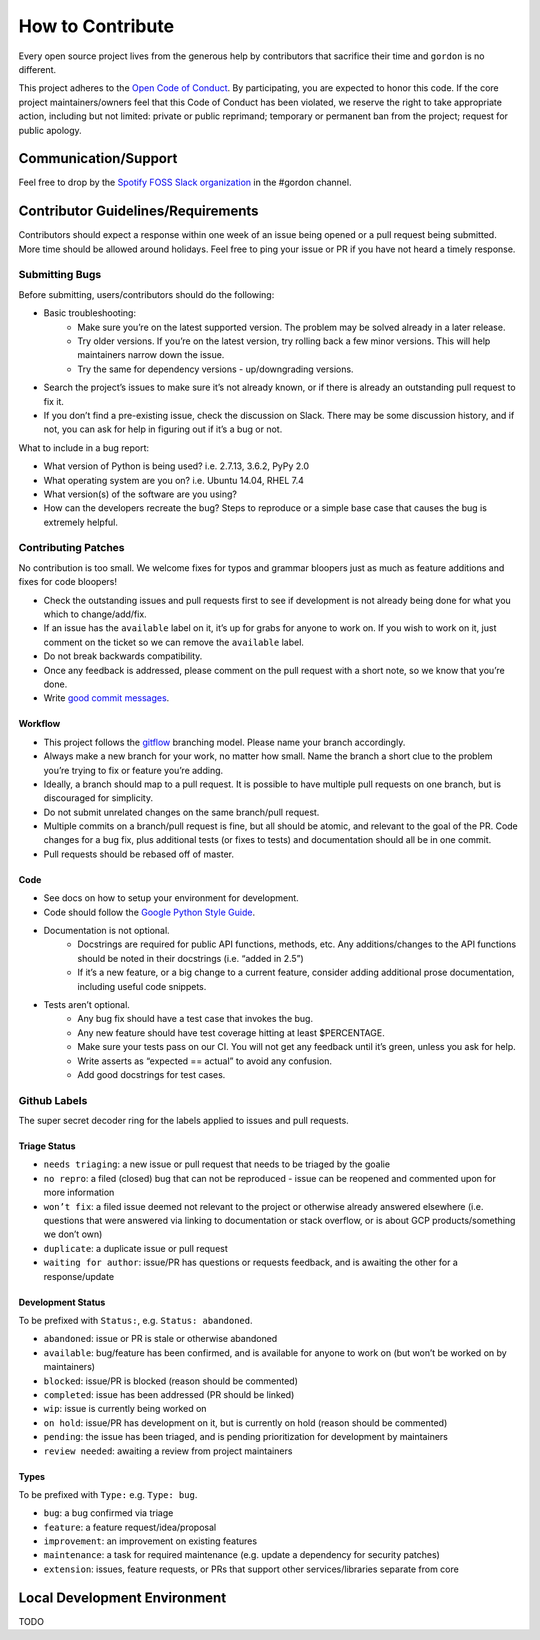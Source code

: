 How to Contribute
=================

Every open source project lives from the generous help by contributors that sacrifice their time and ``gordon`` is no different.


This project adheres to the `Open Code of Conduct`_. By participating, you are expected to honor this code. If the core project maintainers/owners feel that this Code of Conduct has been violated, we reserve the right to take appropriate action, including but not limited: private or public reprimand; temporary or permanent ban from the project; request for public apology.


Communication/Support
---------------------

Feel free to drop by the `Spotify FOSS Slack organization`_ in the #gordon channel.

Contributor Guidelines/Requirements
-----------------------------------

Contributors should expect a response within one week of an issue being opened or a pull request being submitted. More time should be allowed around holidays. Feel free to ping your issue or PR if you have not heard a timely response.

Submitting Bugs
~~~~~~~~~~~~~~~

Before submitting, users/contributors should do the following:

* Basic troubleshooting:
    - Make sure you’re on the latest supported version. The problem may be solved already in a later release.
    - Try older versions. If you’re on the latest version, try rolling back a few minor versions. This will help maintainers narrow down the issue.
    - Try the same for dependency versions - up/downgrading versions.
* Search the project’s issues to make sure it’s not already known, or if there is already an outstanding pull request to fix it.
* If you don’t find a pre-existing issue, check the discussion on Slack. There may be some discussion history, and if not, you can ask for help in figuring out if it’s a bug or not.

What to include in a bug report:

* What version of Python is being used? i.e. 2.7.13, 3.6.2, PyPy 2.0
* What operating system are you on? i.e. Ubuntu 14.04, RHEL 7.4
* What version(s) of the software are you using?
* How can the developers recreate the bug? Steps to reproduce or a simple base case that causes the bug is extremely helpful.


Contributing Patches
~~~~~~~~~~~~~~~~~~~~

No contribution is too small. We welcome fixes for typos and grammar bloopers just as much as feature additions and fixes for code bloopers!

* Check the outstanding issues and pull requests first to see if development is not already being done for what you which to change/add/fix.
* If an issue has the ``available`` label on it, it’s up for grabs for anyone to work on. If you wish to work on it, just comment on the ticket so we can remove the ``available`` label.
* Do not break backwards compatibility.
* Once any feedback is addressed, please comment on the pull request with a short note, so we know that you’re done.
* Write `good commit messages`_.


Workflow
********

* This project follows the `gitflow`_ branching model. Please name your branch accordingly.
* Always make a new branch for your work, no matter how small. Name the branch a short clue to the problem you’re trying to fix or feature you’re adding.
* Ideally, a branch should map to a pull request. It is possible to have multiple pull requests on one branch, but is discouraged for simplicity.
* Do not submit unrelated changes on the same branch/pull request.
* Multiple commits on a branch/pull request is fine, but all should be atomic, and relevant to the goal of the PR. Code changes for a bug fix, plus additional tests (or fixes to tests) and documentation should all be in one commit.
* Pull requests should be rebased off of master.

Code
****

* See docs on how to setup your environment for development.
* Code should follow the `Google Python Style Guide`_.
* Documentation is not optional.
    - Docstrings are required for public API functions, methods, etc. Any additions/changes to the API functions should be noted in their docstrings (i.e. “added in 2.5”)
    - If it’s a new feature, or a big change to a current feature, consider adding additional prose documentation, including useful code snippets.
* Tests aren’t optional.
    - Any bug fix should have a test case that invokes the bug.
    - Any new feature should have test coverage hitting at least $PERCENTAGE.
    - Make sure your tests pass on our CI. You will not get any feedback until it’s green, unless you ask for help.
    - Write asserts as “expected == actual” to avoid any confusion.
    - Add good docstrings for test cases.

Github Labels
~~~~~~~~~~~~~

The super secret decoder ring for the labels applied to issues and pull requests.

Triage Status
*************

* ``needs triaging``: a new issue or pull request that needs to be triaged by the goalie
* ``no repro``: a filed (closed) bug that can not be reproduced - issue can be reopened and commented upon for more information
* ``won’t fix``: a filed issue deemed not relevant to the project or otherwise already answered elsewhere (i.e. questions that were answered via linking to documentation or stack overflow, or is about GCP products/something we don’t own)
* ``duplicate``: a duplicate issue or pull request
* ``waiting for author``: issue/PR has questions or requests feedback, and is awaiting the other for a response/update


Development Status
******************

To be prefixed with ``Status:``, e.g. ``Status: abandoned``.

* ``abandoned``: issue or PR is stale or otherwise abandoned
* ``available``: bug/feature has been confirmed, and is available for anyone to work on (but won’t be worked on by maintainers)
* ``blocked``: issue/PR is blocked (reason should be commented)
* ``completed``: issue has been addressed (PR should be linked)
* ``wip``: issue is currently being worked on
* ``on hold``: issue/PR has development on it, but is currently on hold (reason should be commented)
* ``pending``: the issue has been triaged, and is pending prioritization for development by maintainers
* ``review needed``: awaiting a review from project maintainers

Types
*****

To be prefixed with ``Type:`` e.g. ``Type: bug``.

* ``bug``: a bug confirmed via triage
* ``feature``: a feature request/idea/proposal
* ``improvement``: an improvement on existing features
* ``maintenance``: a task for required maintenance (e.g. update a dependency for security patches)
* ``extension``: issues, feature requests, or PRs that support other services/libraries separate from core


Local Development Environment
-----------------------------

TODO

.. _`Open Code of Conduct`: https://github.com/spotify/code-of-conduct/blob/master/code-of-conduct.md
.. _`Spotify FOSS Slack organization`: https://slackin.spotify.com/
.. _`gitflow`: http://nvie.com/posts/a-successful-git-branching-model/
.. _`good commit messages`: http://tbaggery.com/2008/04/19/a-note-about-git-commit-messages.html
.. _`Google Python Style Guide`: https://google.github.io/styleguide/pyguide.html
